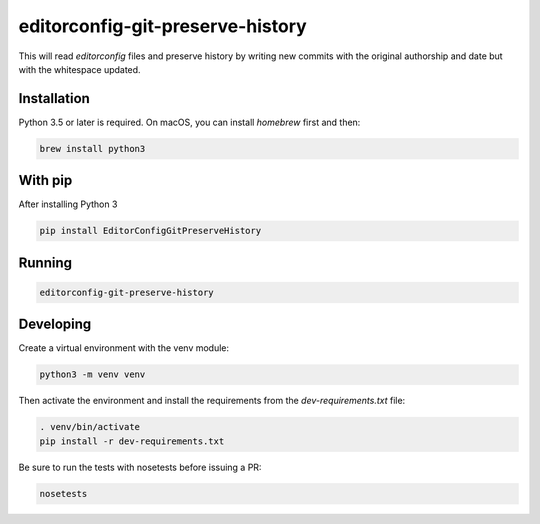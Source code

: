 editorconfig-git-preserve-history
=================================

This will read `editorconfig` files and preserve history by writing new commits with the original authorship and date but with the 
whitespace updated.

Installation
------------

Python 3.5 or later is required. On macOS, you can install `homebrew` first and then:

.. code:: sh

    brew install python3

With pip
--------

After installing Python 3

.. code:: sh

    pip install EditorConfigGitPreserveHistory



Running
-------

.. code:: sh

    editorconfig-git-preserve-history


Developing
----------

Create a virtual environment with the venv module:

.. code:: sh

    python3 -m venv venv

Then activate the environment and install the requirements from the `dev-requirements.txt` file:

.. code:: sh

    . venv/bin/activate
    pip install -r dev-requirements.txt

Be sure to run the tests with nosetests before issuing a PR:

.. code:: sh

    nosetests


